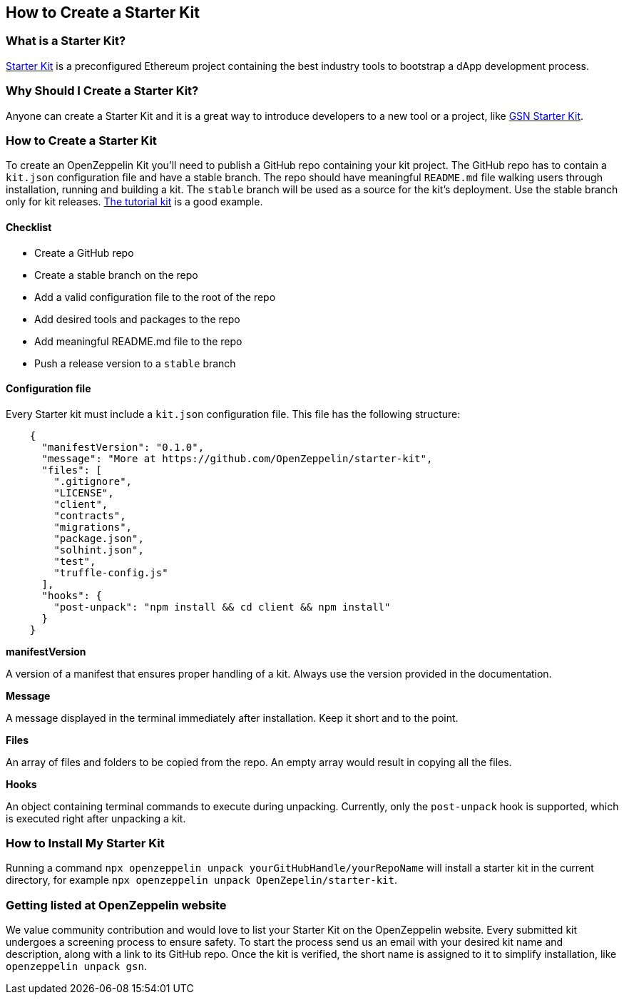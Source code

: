 == How to Create a Starter Kit

=== What is a Starter Kit?

https://openzeppelin.com/starter-kits/[Starter Kit] is a preconfigured Ethereum project containing the best industry tools to bootstrap a dApp development process.

=== Why Should I Create a Starter Kit?

Anyone can create a Starter Kit and it is a great way to introduce developers to a new tool or a project, like https://github.com/OpenZeppelin/starter-kit-gsn[GSN Starter Kit].

=== How to Create a Starter Kit

To create an OpenZeppelin Kit you’ll need to publish a GitHub repo containing your kit project. The GitHub repo has to contain a `kit.json` configuration file and have a stable branch. The repo should have meaningful `README.md` file walking users through installation, running and building a kit. The `stable` branch will be used as a source for the kit's deployment. Use the stable branch only for kit releases. https://github.com/OpenZeppelin/starter-kit-tutorial[The tutorial kit] is a good example.

==== Checklist

- Create a GitHub repo
- Create a stable branch on the repo
- Add a valid configuration file to the root of the repo
- Add desired tools and packages to the repo
- Add meaningful README.md file to the repo
- Push a release version to a `stable` branch


==== Configuration file

Every Starter kit must include a `kit.json` configuration file. This file has the following structure:

[source, json]
----
    {
      "manifestVersion": "0.1.0",
      "message": "More at https://github.com/OpenZeppelin/starter-kit",
      "files": [
        ".gitignore",
        "LICENSE",
        "client",
        "contracts",
        "migrations",
        "package.json",
        "solhint.json",
        "test",
        "truffle-config.js"
      ],
      "hooks": {
        "post-unpack": "npm install && cd client && npm install"
      }
    }
----

.*manifestVersion*
A version of a manifest that ensures proper handling of a kit. Always use the version provided in the documentation.

.*Message*
A message displayed in the terminal immediately after installation. Keep it short and to the point.

.*Files*
An array of files and folders to be copied from the repo. An empty array would result in copying all the files.

.*Hooks*
An object containing terminal commands to execute during unpacking. Currently, only the `post-unpack` hook is supported, which is executed right after unpacking a kit.


=== How to Install My Starter Kit

Running a command `npx openzeppelin unpack yourGitHubHandle/yourRepoName` will install a starter kit in the current directory, for example `npx openzeppelin unpack OpenZepelin/starter-kit`.

=== Getting listed at OpenZeppelin website

We value community contribution and would love to list your Starter Kit on the OpenZeppelin website. Every submitted kit undergoes a screening process to ensure safety. To start the process send us an email with your desired kit name and description, along with a link to its GitHub repo.
Once the kit is verified, the short name is assigned to it to simplify installation, like `openzeppelin unpack gsn`.
